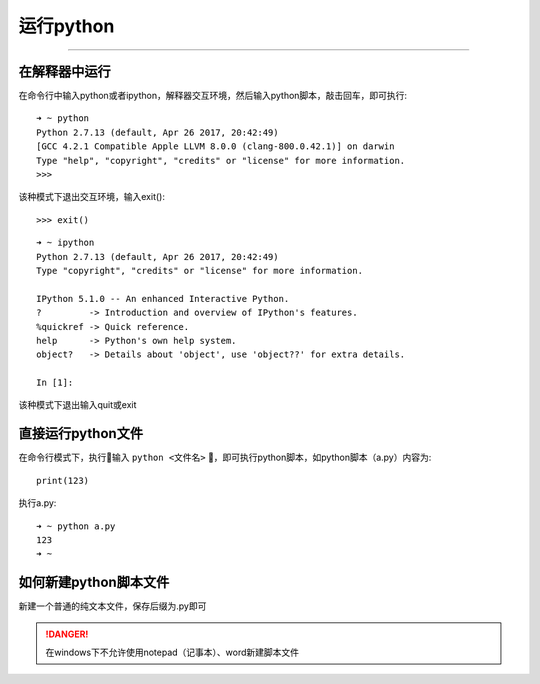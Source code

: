 运行python
======================================

--------------------------------------

在解释器中运行
--------------------------------------
在命令行中输入python或者ipython，解释器交互环境，然后输入python脚本，敲击回车，即可执行::

    ➜ ~ python
    Python 2.7.13 (default, Apr 26 2017, 20:42:49)
    [GCC 4.2.1 Compatible Apple LLVM 8.0.0 (clang-800.0.42.1)] on darwin
    Type "help", "copyright", "credits" or "license" for more information.
    >>>

该种模式下退出交互环境，输入exit()::

    >>> exit()


::

    ➜ ~ ipython
    Python 2.7.13 (default, Apr 26 2017, 20:42:49)
    Type "copyright", "credits" or "license" for more information.

    IPython 5.1.0 -- An enhanced Interactive Python.
    ?         -> Introduction and overview of IPython's features.
    %quickref -> Quick reference.
    help      -> Python's own help system.
    object?   -> Details about 'object', use 'object??' for extra details.

    In [1]:

该种模式下退出输入quit或exit

直接运行python文件
--------------------------------------
在命令行模式下，执行输入 ``python <文件名>`` ，即可执行python脚本，如python脚本（a.py）内容为::

    print(123)

执行a.py::

    ➜ ~ python a.py
    123
    ➜ ~

如何新建python脚本文件
--------------------------------------
新建一个普通的纯文本文件，保存后缀为.py即可

.. danger::
  在windows下不允许使用notepad（记事本）、word新建脚本文件
